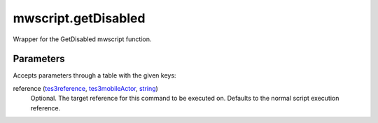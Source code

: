 mwscript.getDisabled
====================================================================================================

Wrapper for the GetDisabled mwscript function.

Parameters
----------------------------------------------------------------------------------------------------

Accepts parameters through a table with the given keys:

reference (`tes3reference`_, `tes3mobileActor`_, `string`_)
    Optional. The target reference for this command to be executed on. Defaults to the normal script execution reference.

.. _`string`: ../../../lua/type/string.html
.. _`tes3mobileActor`: ../../../lua/type/tes3mobileActor.html
.. _`tes3reference`: ../../../lua/type/tes3reference.html
